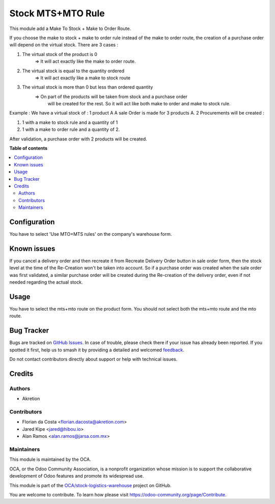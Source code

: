 ==================
Stock MTS+MTO Rule
==================

.. 
   !!!!!!!!!!!!!!!!!!!!!!!!!!!!!!!!!!!!!!!!!!!!!!!!!!!!
   !! This file is generated by oca-gen-addon-readme !!
   !! changes will be overwritten.                   !!
   !!!!!!!!!!!!!!!!!!!!!!!!!!!!!!!!!!!!!!!!!!!!!!!!!!!!
   !! source digest: sha256:cae31a4a95133da6a052027bfc3512c627fe8e48ff10a0c0ec578da776f10d99
   !!!!!!!!!!!!!!!!!!!!!!!!!!!!!!!!!!!!!!!!!!!!!!!!!!!!

.. |badge1| image:: https://img.shields.io/badge/maturity-Mature-brightgreen.png
    :target: https://odoo-community.org/page/development-status
    :alt: Mature
.. |badge2| image:: https://img.shields.io/badge/licence-AGPL--3-blue.png
    :target: http://www.gnu.org/licenses/agpl-3.0-standalone.html
    :alt: License: AGPL-3
.. |badge3| image:: https://img.shields.io/badge/github-OCA%2Fstock--logistics--warehouse-lightgray.png?logo=github
    :target: https://github.com/OCA/stock-logistics-warehouse/tree/15.0/stock_mts_mto_rule
    :alt: OCA/stock-logistics-warehouse
.. |badge4| image:: https://img.shields.io/badge/weblate-Translate%20me-F47D42.png
    :target: https://translation.odoo-community.org/projects/stock-logistics-warehouse-15-0/stock-logistics-warehouse-15-0-stock_mts_mto_rule
    :alt: Translate me on Weblate
.. |badge5| image:: https://img.shields.io/badge/runboat-Try%20me-875A7B.png
    :target: https://runboat.odoo-community.org/builds?repo=OCA/stock-logistics-warehouse&target_branch=15.0
    :alt: Try me on Runboat

|badge1| |badge2| |badge3| |badge4| |badge5|

This module add a Make To Stock + Make to Order Route.

If you choose the make to stock + make to order rule instead of the make to
order route, the creation of a purchase order will depend on the virtual stock.
There are 3 cases :

1. The virtual stock of the product is 0
    => It will act exactly like the make to order route.

2. The virtual stock is equal to the quantity ordered
    => It will act exactly like a make to stock route

3. The virtual stock is more than 0 but less than ordered quantity
    => On part of the products will be taken from stock and a purchase order
       will be created for the rest. So it will act like both make to order and
       make to stock rule.

Example :
We have a virtual stock of : 1 product A
A sale Order is made for 3 products A.
2 Procurements will be created :

1. 1 with a make to stock rule and a quantity of 1

2. 1 with a make to order rule and a quantity of 2.

After validation, a purchase order with 2 products will be created.

**Table of contents**

.. contents::
   :local:

Configuration
=============

You have to select 'Use MTO+MTS rules' on the company's warehouse form.

Known issues
============

If you cancel a delivery order and then recreate it from Recreate
Delivery Order button in sale order form, then the stock level at the time of
the Re-Creation won't be taken into account. So if a purchase order was created
when the sale order was first validated, a similar purchase order will be created
during the Re-creation of the delivery order, even if not needed regarding the actual stock.

Usage
=====

You have to select the mts+mto route on the product form.
You should not select both the mts+mto route and the mto route.

Bug Tracker
===========

Bugs are tracked on `GitHub Issues <https://github.com/OCA/stock-logistics-warehouse/issues>`_.
In case of trouble, please check there if your issue has already been reported.
If you spotted it first, help us to smash it by providing a detailed and welcomed
`feedback <https://github.com/OCA/stock-logistics-warehouse/issues/new?body=module:%20stock_mts_mto_rule%0Aversion:%2015.0%0A%0A**Steps%20to%20reproduce**%0A-%20...%0A%0A**Current%20behavior**%0A%0A**Expected%20behavior**>`_.

Do not contact contributors directly about support or help with technical issues.

Credits
=======

Authors
~~~~~~~

* Akretion

Contributors
~~~~~~~~~~~~

* Florian da Costa <florian.dacosta@akretion.com>
* Jared Kipe <jared@hibou.io>
* Alan Ramos <alan.ramos@jarsa.com.mx>

Maintainers
~~~~~~~~~~~

This module is maintained by the OCA.

.. image:: https://odoo-community.org/logo.png
   :alt: Odoo Community Association
   :target: https://odoo-community.org

OCA, or the Odoo Community Association, is a nonprofit organization whose
mission is to support the collaborative development of Odoo features and
promote its widespread use.

This module is part of the `OCA/stock-logistics-warehouse <https://github.com/OCA/stock-logistics-warehouse/tree/15.0/stock_mts_mto_rule>`_ project on GitHub.

You are welcome to contribute. To learn how please visit https://odoo-community.org/page/Contribute.
